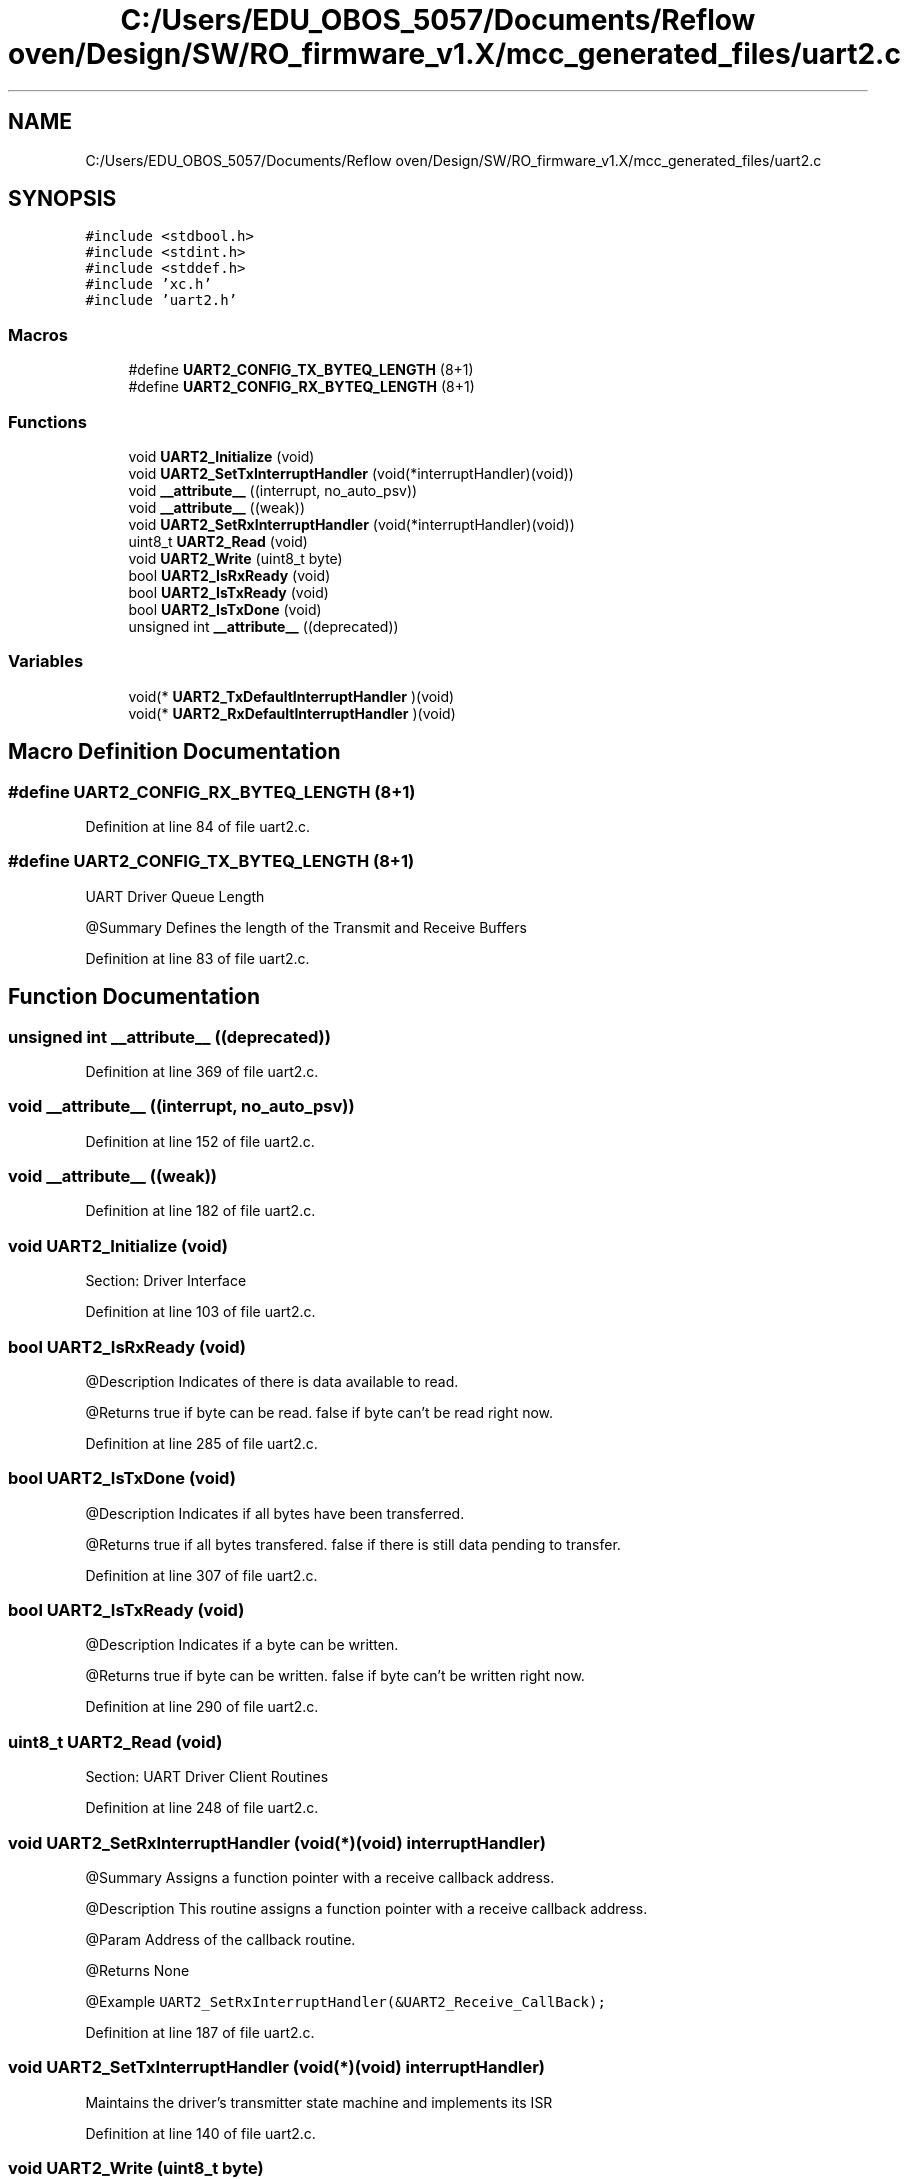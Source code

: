 .TH "C:/Users/EDU_OBOS_5057/Documents/Reflow oven/Design/SW/RO_firmware_v1.X/mcc_generated_files/uart2.c" 3 "Wed Feb 24 2021" "Version 1.0" "Reflow Oven" \" -*- nroff -*-
.ad l
.nh
.SH NAME
C:/Users/EDU_OBOS_5057/Documents/Reflow oven/Design/SW/RO_firmware_v1.X/mcc_generated_files/uart2.c
.SH SYNOPSIS
.br
.PP
\fC#include <stdbool\&.h>\fP
.br
\fC#include <stdint\&.h>\fP
.br
\fC#include <stddef\&.h>\fP
.br
\fC#include 'xc\&.h'\fP
.br
\fC#include 'uart2\&.h'\fP
.br

.SS "Macros"

.in +1c
.ti -1c
.RI "#define \fBUART2_CONFIG_TX_BYTEQ_LENGTH\fP   (8+1)"
.br
.ti -1c
.RI "#define \fBUART2_CONFIG_RX_BYTEQ_LENGTH\fP   (8+1)"
.br
.in -1c
.SS "Functions"

.in +1c
.ti -1c
.RI "void \fBUART2_Initialize\fP (void)"
.br
.ti -1c
.RI "void \fBUART2_SetTxInterruptHandler\fP (void(*interruptHandler)(void))"
.br
.ti -1c
.RI "void \fB__attribute__\fP ((interrupt, no_auto_psv))"
.br
.ti -1c
.RI "void \fB__attribute__\fP ((weak))"
.br
.ti -1c
.RI "void \fBUART2_SetRxInterruptHandler\fP (void(*interruptHandler)(void))"
.br
.ti -1c
.RI "uint8_t \fBUART2_Read\fP (void)"
.br
.ti -1c
.RI "void \fBUART2_Write\fP (uint8_t byte)"
.br
.ti -1c
.RI "bool \fBUART2_IsRxReady\fP (void)"
.br
.ti -1c
.RI "bool \fBUART2_IsTxReady\fP (void)"
.br
.ti -1c
.RI "bool \fBUART2_IsTxDone\fP (void)"
.br
.ti -1c
.RI "unsigned int \fB__attribute__\fP ((deprecated))"
.br
.in -1c
.SS "Variables"

.in +1c
.ti -1c
.RI "void(* \fBUART2_TxDefaultInterruptHandler\fP )(void)"
.br
.ti -1c
.RI "void(* \fBUART2_RxDefaultInterruptHandler\fP )(void)"
.br
.in -1c
.SH "Macro Definition Documentation"
.PP 
.SS "#define UART2_CONFIG_RX_BYTEQ_LENGTH   (8+1)"

.PP
Definition at line 84 of file uart2\&.c\&.
.SS "#define UART2_CONFIG_TX_BYTEQ_LENGTH   (8+1)"
UART Driver Queue Length
.PP
@Summary Defines the length of the Transmit and Receive Buffers 
.PP
Definition at line 83 of file uart2\&.c\&.
.SH "Function Documentation"
.PP 
.SS "unsigned int __attribute__ ((deprecated))"

.PP
Definition at line 369 of file uart2\&.c\&.
.SS "void __attribute__ ((interrupt, no_auto_psv))"

.PP
Definition at line 152 of file uart2\&.c\&.
.SS "void __attribute__ ((weak))"

.PP
Definition at line 182 of file uart2\&.c\&.
.SS "void UART2_Initialize (void)"
Section: Driver Interface 
.PP
Definition at line 103 of file uart2\&.c\&.
.SS "bool UART2_IsRxReady (void)"
@Description Indicates of there is data available to read\&.
.PP
@Returns true if byte can be read\&. false if byte can't be read right now\&. 
.PP
Definition at line 285 of file uart2\&.c\&.
.SS "bool UART2_IsTxDone (void)"
@Description Indicates if all bytes have been transferred\&.
.PP
@Returns true if all bytes transfered\&. false if there is still data pending to transfer\&. 
.PP
Definition at line 307 of file uart2\&.c\&.
.SS "bool UART2_IsTxReady (void)"
@Description Indicates if a byte can be written\&.
.PP
@Returns true if byte can be written\&. false if byte can't be written right now\&. 
.PP
Definition at line 290 of file uart2\&.c\&.
.SS "uint8_t UART2_Read (void)"
Section: UART Driver Client Routines 
.PP
Definition at line 248 of file uart2\&.c\&.
.SS "void UART2_SetRxInterruptHandler (void(*)(void) interruptHandler)"
@Summary Assigns a function pointer with a receive callback address\&.
.PP
@Description This routine assigns a function pointer with a receive callback address\&.
.PP
@Param Address of the callback routine\&.
.PP
@Returns None
.PP
@Example \fC UART2_SetRxInterruptHandler(&UART2_Receive_CallBack); \fP 
.PP
Definition at line 187 of file uart2\&.c\&.
.SS "void UART2_SetTxInterruptHandler (void(*)(void) interruptHandler)"
Maintains the driver's transmitter state machine and implements its ISR 
.PP
Definition at line 140 of file uart2\&.c\&.
.SS "void UART2_Write (uint8_t byte)"
@Summary Writes a byte of data to the UART2
.PP
@Description This routine writes a byte of data to the UART2\&.
.PP
@Preconditions UART2_Initialize function should have been called before calling this function\&. The transfer status should be checked to see if transmitter is not full before calling this function\&.
.PP
@Param byte - Data byte to write to the UART2
.PP
@Returns None\&.
.PP
@Example None\&. 
.PP
Definition at line 267 of file uart2\&.c\&.
.SH "Variable Documentation"
.PP 
.SS "void(* UART2_RxDefaultInterruptHandler) (void) (void)"

.PP
Definition at line 97 of file uart2\&.c\&.
.SS "void(* UART2_TxDefaultInterruptHandler) (void) (void)"

.PP
Definition at line 96 of file uart2\&.c\&.
.SH "Author"
.PP 
Generated automatically by Doxygen for Reflow Oven from the source code\&.
